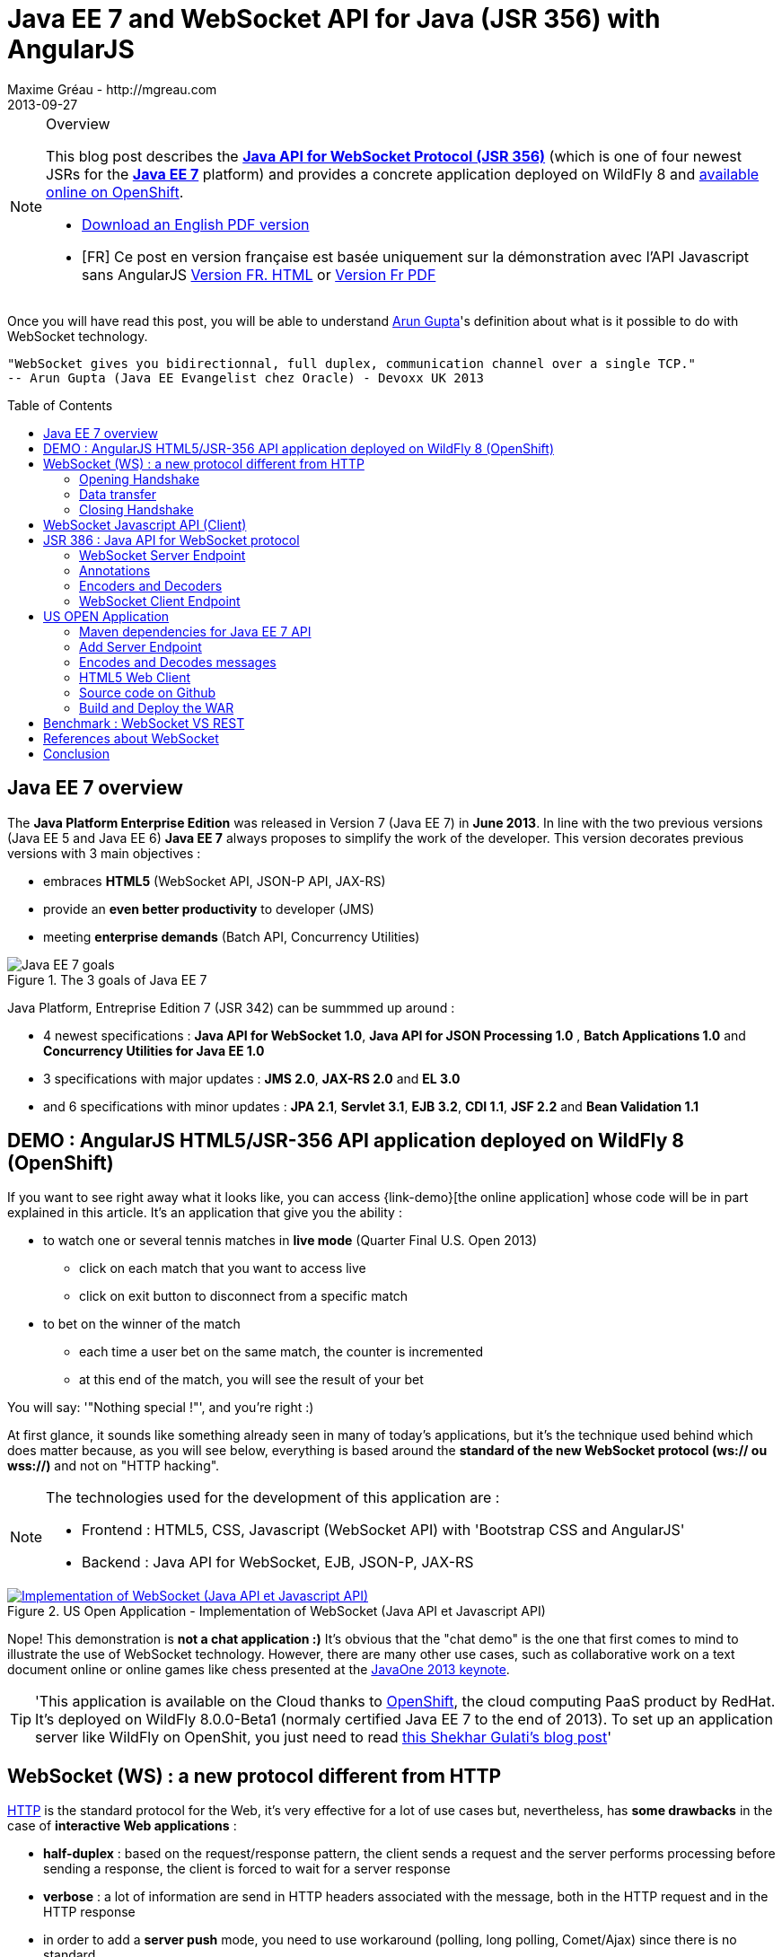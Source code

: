 = Java EE 7 and WebSocket API for Java (JSR 356) with AngularJS
Maxime Gréau - http://mgreau.com
2013-09-27
:toc:
:toc-placement: preamble
:toc-title: Table of Contents
:source-highlighter: coderay
:imagesdir: ./img
:experimental:
:mdash: &#8212;
:language: asciidoc
:link-demo: http://wildfly-mgreau.rhcloud.com/usopen/
:link-html-fr: http://mgreau.com/posts/2013/09/27/javaee7-api-websocket-html5.html
:link-html-en: http://mgreau.com/posts/2013/10/23/javaee7-api-websocket-html5-en.html
:link-pdf-fr: http://mgreau.com/doc/javaee7-api-websocket-html5.pdf
:link-pdf-en: http://mgreau.com/doc/javaee7-api-websocket-html5-en.pdf
:link-javaee7: http://jcp.org/en/jsr/detail?id=342
:link-jsr356: http://jcp.org/en/jsr/detail?id=356
:link-adoptjsr-jsr356: https://glassfish.java.net/adoptajsr/jsr356.html
:link-w3c-api: http://w3.org/TR/websockets/
:link-rfc6455: http://tools.ietf.org/html/rfc6455
:link-rfc2616: http://tools.ietf.org/html/rfc2616
:link-rfc2616-upgrade: http://tools.ietf.org/html/rfc2616#section-14.42
:link-arungupta-devoxxuk: http://www.parleys.com/play/51c1cceae4b0ed8770356828/chapter4/about
:link-arungupta-jugsf: http://www.youtube.com/watch?v=QqbuDFIT5To
:link-arungupta-twitter: https://twitter.com/arungupta
:link-javaone2013-keynote: https://blogs.oracle.com/javaone/entry/the_javaone_2013_technical_keynote
:link-atmosphere: http://async-io.org/download.html

[NOTE]
.Overview
====
This blog post describes the *{link-jsr356}[Java API for WebSocket Protocol (JSR 356)]* (which is one of four newest JSRs for the *{link-javaee7}[Java EE 7]* platform) and provides a concrete application deployed on WildFly 8 and {link-demo}[available online on OpenShift].

* {link-pdf-en}[Download an English PDF version]
* [FR] Ce post en version française est basée uniquement sur la démonstration avec l'API Javascript sans AngularJS {link-html-fr}[Version FR. HTML] or {link-pdf-fr}[Version Fr PDF]
====

Once you will have read this post, you will be able to understand {link-arungupta-twitter}[Arun Gupta]'s definition about what is it possible to do with WebSocket technology.

----
"WebSocket gives you bidirectionnal, full duplex, communication channel over a single TCP."
-- Arun Gupta (Java EE Evangelist chez Oracle) - Devoxx UK 2013
----

== Java EE 7 overview
The *Java Platform Enterprise Edition* was released in Version 7 (Java EE 7) in *June 2013*.
In line with the two previous versions (Java EE 5 and Java EE 6) *Java EE 7* always proposes to simplify the work of the developer.
This version decorates previous versions with 3 main objectives :

* embraces *HTML5* (WebSocket API, JSON-P API, JAX-RS)
* provide an *even better productivity* to developer (JMS)
* meeting *enterprise demands* (Batch API, Concurrency Utilities)

[[javaee7_intro]]
.The 3 goals of Java EE 7
image::javaee7_intro.png[Java EE 7 goals]

Java Platform, Entreprise Edition 7 (JSR 342) can be summmed up around :

* 4 newest specifications : *+Java API for WebSocket 1.0+*, *+Java API for JSON Processing 1.0+* , *+Batch Applications 1.0+* and *+Concurrency Utilities for Java EE 1.0+*
* 3 specifications with major updates : *+JMS 2.0+*, *+JAX-RS 2.0+* and *+EL 3.0+*	
* and 6 specifications with minor updates : *+JPA 2.1+*, *+Servlet 3.1+*, *+EJB 3.2+*, *+CDI 1.1+*, *+JSF 2.2+* and *+Bean Validation 1.1+*


== DEMO : AngularJS HTML5/JSR-356 API application deployed on WildFly 8 (OpenShift)

If you want to see right away what it looks like, you can access +{link-demo}[the online application]+ whose code will be in part explained in this article.
It's an application that give you the ability :

* to watch one or several tennis matches in *live mode* (Quarter Final U.S. Open 2013) 
** click on each match that you want to access live
** click on exit button to disconnect from a specific match
* to bet on the winner of the match
** each time a user bet on the same match, the counter is incremented
** at this end of the match, you will see the result of your bet

You will say: '"Nothing special !"', and you're right :)

At first glance, it sounds like something already seen in many of today's applications, but it's the technique used behind which does matter because, as you will see below, everything is based around the *standard of the new WebSocket protocol (ws:// ou wss://)* and not on "HTTP hacking".

[NOTE]
.The technologies used for the development of this application are : 
====
* Frontend : +HTML5+, +CSS+, +Javascript (WebSocket API)+ with 'Bootstrap CSS and +AngularJS+'
* Backend : +Java API for WebSocket+, +EJB+, +JSON-P+, +JAX-RS+
====

[[websocket_example]]
.US Open Application  - Implementation of WebSocket (Java API et Javascript API)
image::websocket_wildfly_angularjs_tennis.png[Implementation of WebSocket (Java API et Javascript API), link="{link-demo}"]

Nope! This demonstration is *not a chat application :)*
It's obvious that the "chat demo" is the one that first comes to mind to illustrate the use of WebSocket technology. However, there are many other use cases, such as collaborative work on a text document online or online games like chess presented at the {link-javaone2013-keynote}[JavaOne 2013 keynote].

[TIP]
====
'This application is available on the Cloud thanks to https://www.openshift.com/[OpenShift], the cloud computing PaaS product by RedHat. It's deployed on WildFly 8.0.0-Beta1 (normaly certified Java EE 7 to the end of 2013). To set up an application server like WildFly on OpenShit, you just need to read https://www.openshift.com/blogs/deploy-websocket-web-applications-with-jboss-wildfly[this Shekhar Gulati's blog post]'
====

== WebSocket (WS) : a new protocol different from HTTP

{link-rfc2616}[HTTP] is the standard protocol for the Web, it's very effective for a lot of use cases but, nevertheless, has *some drawbacks* in the case of *interactive Web applications* :

* *half-duplex* : based on the request/response pattern, the client sends a request and the server performs processing before sending a response, the client is forced to wait for a server response
* *verbose* : a lot of information are send in HTTP headers associated with the message, both in the HTTP request and in the HTTP response
* in order to add a *server push* mode, you need to use workaround (polling, long polling, Comet/Ajax) since there is no standard

This protocol is not optimized to scale on large applications that have significant needs of real-time bi-directional communication. This is why the *new WebSocket protocol* offers more advanced features than HTTP because it is:

* based on *+1 unique TCP connection between 2 peers+* (whereas each HTTP request/response needs a new TCP connection)
* *+bidirectionnal+* : client can send message to server and server can also send message to client
* *+full-duplex+* : client can send multiple messages to server, as well as server to client without waiting for a response from each other

[WARNING]
====
'The term *client* is used only to define the one that initiate the connection. Once the connection is established, client and server become both *peers*, with the same capacity.'
====

The WebSocket protocol was originally intended to be part of the HTML5 specification but as HTML5 will be officially released in 2014, the WebSocket protocol is finally set, as well as HTTP protocol, by an IETF specification, {link-rfc6455}[with RFC 6455].

As shown in the diagram below, the *WebSocket protocol works in two phases* named :

. *+handshake+*
. *+data transfer+*

[[websocket_protocol]]
.How does the WebSocket protocol work
image::WebSocket_Protocol.png[Diagram which explain how does the WebSocket protocol work,550]

=== Opening Handshake
The *Opening Handshake* phase is a *unique HTTP request/response* between the one who initiate the connection (peer client) and the peer server. This HTTP exchange is specific because it uses the concept of {link-rfc2616-upgrade}[*Upgrade, defined in the HTTP specification*].
The principle is simple : *Upgrade HTTP* allows the client to ask the server to change the communication protocol and thus ensure that the client and server can discuss using a protocol other than HTTP.

[[eg1-callouts]]
.HTTP Handshake sample request
====
[source, text]
----
GET /usopen/matches/1234 HTTP/1.1     # <1>
Host: wildfly-mgreau.rhcloud.com:8000  # <2>	
Upgrade: websocket  # <3>
Connection: Upgrade # <4>
Origin: http://wildfly-mgreau.rhcloud.com
Sec-WebSocket-Key:0EK7XmpTZL341oOh7x1cDw==
Sec-WebSocket-Version:13
----
<1> HTTP GET method and HTTP 1.1 version required
<2> Host used for the WebSocket connection
<3> Request to upgrade to the WebSocket protocol
<4> Request to upgrade from HTTP to another protocol

====

[[eg2-callouts]]
.HTTP Handshake Response sample
====
[source, text]
---- 
HTTP/1.1 101 Switching Protocols # <1>
Connection:Upgrade
Sec-WebSocket-Accept:SuQ5/hh0kStSr6oIzDG6gRfTx2I=
Upgrade:websocket <2>
----
<1> HTTP Response Code 101 : server is compatible and accept to send messages through another protocol
<2> Upgrade to the WebSocket protocol is accepted
====

[IMPORTANT]
====
'When the upgrade request from HTTP to WebSocket protocol is approved by the endpoint server, it's no longer possible to use HTTP communication, all exchanges have to be made through the WebSocket protocol.'
====

=== Data transfer
Once the *handshake* is approved, the use of WebSocket protocol is established. There are an open connection on the 'peer server side' as well on the 'peer client side', callback handlers are called to initiate the communication. + 
The *Data transfer* can now begin, so the 2 peers can exchange messages in a bidirectionnal and full-duplex communication.

As shown in the diagram named *Figure 3*, the +peer server+ can send multiple messages ('in this example : 1 message to each point of the game') without any +peer client+ response and the peer client can also send messages at any time ('in this example : betting on the winner of the match').
Each peer can send a specific message to close the connection. +

With Java EE7 Platform, the +peer server side+ code is written in *Java* while the +peer client side+ code is in *Java or Javascript*.

=== Closing Handshake

This phase can be initiated by both peer. A peer that want to close the communication need to send a close control frame and it will received a close control frame too as a response.

== WebSocket Javascript API (Client)

To communicate from a Web application with a server using the WebSocket protocol, it's necessary to use a *client Javascript API*. It's the role of W3C to define this API.
The W3C specification for the {link-w3c-api}[JavaScript WebSocket API] is being finalized. http://www.w3.org/TR/websockets/#websocket[The WebSocket interface] provides, among others, the following:

* an attribute to define the connection URL to the server Endpoint (+url+)
* an attribute to know the status of the connection (+readyState+ : CONNECTING, OPEN, CLOSING, CLOSED)
* some *Event Handler* in connection with the WebSocket lifecycle, eg : 
** the Event Handler +onopen+ is called when a new connection is open
** the Event Handler +onerror+ is called when an error occured during the communication
** the Event Handler +onmessage+ is called when a message arrives from the server
* methods (+send(DOMString data)+, +send(Blob data)+) with which it's possible to send different type of flow(text, binary) to the Endpoint server


[[eg3-callouts]]
.Javascript source code example, from http://websocket.org
====
[source, javascript]
---- 
var wsUri = "ws://echo.websocket.org/"; 

function testWebSocket() { 

	websocket = new WebSocket(wsUri); 
	websocket.onopen = function(evt) { onOpen(evt) }; 
	websocket.onclose = function(evt) { onClose(evt) }; 
	websocket.onmessage = function(evt) { onMessage(evt) }; 
	websocket.onerror = function(evt) { onError(evt) }; }  
}

function onOpen(evt) { 
	writeToScreen("CONNECTED"); 
	doSend("WebSocket rocks"); 
}  
function onClose(evt) { 
	writeToScreen("DISCONNECTED"); 
}  
function onMessage(evt) { 
	writeToScreen('<span style="color: blue;">RESPONSE: ' + evt.data+'</span>'); 
	websocket.close(); 
}  

function onError(evt) { 
	writeToScreen('<span style="color: red;">ERROR:</span> ' + evt.data);
}  
function doSend(message) { 
	writeToScreen("SENT: " + message);  
	websocket.send(message); 
}
----
====

== JSR 386 : Java API for WebSocket protocol

As the W3C defines how to use WebSocket in Javascript, the *Java Communitee Process (JCP)* does the same for the Java world via the JSR 386. +
JSR 356 defines a {link-jsr356}[Java API for WebSocket protocol] which be part of *Java EE Web Profile* and give the ability to :

* create a +*WebSocket Endpoint*+ (server or client), the name given to the Java component that can communicate via the WebSocket protocol
* the choice of *annotation* or programmatic approach
* *send and consume messages* controls, text or binary via this protocol
** manage the message as a complete message or a sequence of partial messages
** send or receive messages as Java objects (concept of *encoders / decoders*)
** send messages *synchronously or asynchronously*
* configure and manage *WebSocket Session* (timeout, cookies...)

NOTE: 'The open source JSR-356 RI (Reference Implementation) is https://tyrus.java.net/[the project Tyrus]'

=== WebSocket Server Endpoint

The transformation of a Plain Old Java Object (POJO) to a *Server WebSocket Endpoint* (namely capable of handling requests from different customers on the same URI) is *very easy* since you only have to annotate the Java Class with *@ServerEndpoint* and one method with *@OnMessage* :

====
[source, java]
----
import javax.websocket.OnMessage;
import javax.websocket.ServerEndpoint;

@ServerEndpoint("/echo") // <1>
public class EchoServer {

	@OnMessage // <2>
	public String handleMessage(String message){
		return "Thanks for the message: " + message;
	}

}
----
<1> @ServerEndpoint transforms this POJO into a WebSocket Endpoint, the *value* attribute is mandatory in order to set the access URI to this Endpoint
<2> the 'handleMessage' method will be invoked for each received message
====

=== Annotations
This Java API provides several types of annotations to be fully compatible with the WebSocket protocol :

[cols="2", options="header"] 
|===
|Annotation
|Role
|@ServerEndpoint
|Declare a Server Endpoint
|@ClientEndpoint
|Declare a Client Endpoint
|@OnOpen
|Declare this method handles open events
|@OnMessage
|Declare this method handles Websocket messages
|@OnError
|Declare this method handles error
|@OnClose
|Declare this method handles WebSocket close events
|===

+@ServerEndpoint+ attributes are listed below :

value:: relative URI or template URI (ex: "/echo", "/matches/{match-id}")
decoders:: list of message decoder classnames
encoders:: liste of message encoder classnames
subprotocols:: list of the names of the supported subprotocols (ex: http://wamp.ws)

=== Encoders and Decoders

As described earlier in this article, the Endpoint server can receive different types of content in messages : data in text format (JSON, XML ...) or binary format. +
To effectively manage the messages from 'peers client' or to them in the application business code, it is possible to create *Encoders and Decoders* Java classes.

Whatever the transformation algorithm, it will then be possible to transform  :

* the business POJO to flow in the desired format for communication (JSON, XML, Binary ...)
* inflows in specific format(JSON, XML..) to the business POJO

Thus, the application code is structured so that the business logic is not affected by the type and format of messages exchanged between the 'peer server' and 'peers client' flows.

A concrete example is presented later in the article.

=== WebSocket Client Endpoint

This Java API also offers support for creating client-side Java Endpoints.

[[eg4-callouts]]
.Java Client Endpoint sample
====
[source, java]
----
@ClientEndpoint
public class HelloClient {

	@OnMessage 
	public String message(String message){
		// code
	}
}

WebSocketContainer c = ContainerProvider.getWebSocketContainer();
c.connectToServer(HelloClient.class, "hello");
----
====

== US OPEN Application

The sample application is deployed as a WAR outcome of a build with Apache Maven.
In addition to the traditional management WebSocket lifecycle, the sending messages workflow is as follows :

* at each point of the match, 'peers clients' receive data match (score, service...)
* the 'peer client' may send a message to bet on the winner of the match
* at the end of the match, 'peers client' receive a message containing the name of the winner

*All messages are exchanged in JSON format* + 

The project structure is as follows :

[[eg5-callouts]]
.Maven project structure
====
[source, text]
----
+ src/main/java
   |+ com.mgreau.wildfly.websocket
      |+ decoders       
         |- MessageDecoder.java   // <1>
      |+ encoders       // <2>
         |- BetMessageEncoder.java   
         |- MatchMessageEncoder.java 
      |+ messages       // <3>
         |- BetMessage.java
         |- MatchMessage.java
         |- Message.java
      |- MatchEndpoint.java    // <4>
      |- StarterService.java   // <5>
      |- TennisMatch.java      // <6>
+ src/main/resources
+ scr/main/webapp
   |+ css
   |+ images   
   |- index.html   
   |- websocket.js  // <7>
pom.xml		
----
<1> Decode JSON messages sent from the 'peer client' (about bet on the winner) to a POJO ('BetMessage')
<2> Encode in JSON format (via JSON-P), all messages about the winner and the match details for 'peers clients'
<3> POJOs to handle messages sent between peers 
<4> The application WebSocket Server Endpoint ('peer server')
<5> EJB @Startup in order to initialize this application at deployment time
<6> POJO to handle informations about the match
<7> File containing the implementation of Javascript API for WebSocket protocol to handle the client side of the communication
====

=== Maven dependencies for Java EE 7 API

[[eg6-callouts]]
.pom.xml with Java EE 7 dependencies
====
[source, xml]
----
<project>
...
<properties>
	<project.build.sourceEncoding>UTF-8</project.build.sourceEncoding>
	<!-- Java EE 7 -->
	<javaee.api.version>7.0</javaee.api.version>
</properties

<dependencies>
	<dependency>
		<groupId>javax</groupId> <!--1-->
		<artifactId>javaee-api</artifactId>
		<version>${javaee.api.version}</version>
		<scope>provided</scope>
	</dependency>
</dependencies>
...
</project>
----
<1> It's important to use the Java EE 7 dependencies to be able to deploy the same application in multiple Java EE application servers (WildFly, Glassfish...) *without changing code*.
====

=== Add Server Endpoint

This endpoint can receive messages about betting on the winner of the match and it can also send to 'peers client' all informations about the course of the match.

[[eg7-callouts]]
.Server Endpoint : MatchEndpoint.java
====
[source,java]
----
@ServerEndpoint( 						
		value = "/matches/{match-id}",  // <1>
		        decoders = { MessageDecoder.class }, // <2>
		        encoders = { MatchMessageEncoder.class, BetMessageEncoder.class } // <3>
		)
public class MatchEndpoint {

	private static final Logger logger = Logger.getLogger("MatchEndpoint");

	/* Queue for all open WebSocket sessions */
	static Queue<Session> queue = new ConcurrentLinkedQueue<>();

	@OnOpen
	public void openConnection(Session session, 
				@PathParam("match-id") String matchId) {	// <4>
	    /* Register this connection in the queue */
	    queue.add(session);
	    session.getUserProperties().put(matchId, true);
	    logger.log(Level.INFO, "Connection opened for game : " + matchId);
	}

	public static void send(MatchMessage msg, String matchId) {
	  try {
	    /* Send updates to all open WebSocket sessions for this match */
	    for (Session session : queue) {
    	  if (Boolean.TRUE.equals(session.getUserProperties().get(matchId))){
	        if (session.isOpen()){
		      session.getBasicRemote().sendObject(msg);	// <5>
		      logger.log(Level.INFO, "Score Sent: {0}", msg);
	        }
    	  }
	    }
	  } catch (IOException | EncodeException e) {
	    logger.log(Level.INFO, e.toString());
	  }   
	}

	@OnMessage
	public void message(final Session session, BetMessage msg) {	// <6>
	    logger.log(Level.INFO, "Received: Bet Match Winner - {0}", msg.getWinner());
	    session.getUserProperties().put("betMatchWinner", msg);
	}
...
}

----
<1>  Access URI to this Endpoint, as the application context-root is '/usopen', the final URL looks like this : +ws://<host>:<port>/usopen/matches/1234+
<2> 'MessageDecoder' transforms the incoming JSON flow (about the bet on the winner) into a POJO 'BetMessage'
<3> This 2 encoders add the ability to transform from 'MatchMessage' POJO and 'BetMessage' POJO to messages in JSON format
<4> +@PathParam+ annotation allows to extract part of the WebSocket request and pass the value (id match) as the parameter of the method, it is possible to manage several match with multiple clients for each match.
<5> Send, to connected peers, messages about the course of the match. Thanks to the 'MatchMessageEncoder' object, simply pass the 'MatchMessage' object.
<6> Handle received messages about the bet on the winner, thanks to the 'MessageDecoder' object, one of the parameters of this method is a 'BetMessage' object
====

=== Encodes and Decodes messages

To encode or decode messages exchanged between peers, simply implement the appropriate interface according to the message type (text, binary) and direction of processing (encoding, decoding), then redefine the associated method. +
In the example below, it's the *encoder* for MatchMessage POJO to JSON format. The API used to perform this treatment is also a new API released with Java EE 7 : http://jcp.org/en/jsr/detail?id=353[Java API for JSON Processiong (JSON-P)]

[[eg8-callouts]]
.Text Encoder : MatchMessageEncoder.java
====
[source, java]
--
public class MatchMessageEncoder implements Encoder.Text<MatchMessage> {

	@Override
	public String encode(MatchMessage m) throws EncodeException {
		StringWriter swriter = new StringWriter();
		try (JsonWriter jsonWrite = Json.createWriter(swriter)) {
			JsonObjectBuilder builder = Json.createObjectBuilder();
			builder.add(
				"match",
				Json.createObjectBuilder()
					.add("serve", m.getMatch().getServe())
					.add("title", m.getMatch().getTitle())
					...
			}

			jsonWrite.writeObject(builder.build());
		}
		return swriter.toString();
	}
}
--
====

=== HTML5 Web Client
The single HTML page of this application loads the *websocket.js* file to implement the Javascript WebSocket API and thus interact with the Java Server Endpoint.

[[eg9-callouts]]
.API Javascript implemented into websocket.js
====
[source, javascript, options="nowrap"]
--
var wsUrl;
if (window.location.protocol == 'https:') {  // <1>
	wsUrl = 'wss://' + window.location.host + ':8443/usopen/matches/1234';
} else {
	wsUrl = 'ws://' + window.location.host + ':8000/usopen/matches/1234';
}

function createWebSocket(host) {
	if (!window.WebSocket) {    // <2>
	...
	} else {
		socket = new WebSocket(host);   // <3>
		socket.onopen = function() {
			document.getElementById("m1-status").innerHTML = 'CONNECTED...';
		};
		socket.onclose = function() {
			document.getElementById("m1-status").innerHTML = 'FINISHED';
		};
		...
		socket.onmessage = function(msg) {
			try { 
				console.log(data);
				var obj = JSON.parse(msg.data);     // <4>
				if (obj.hasOwnProperty("match")){   // <5>
					//title
					m1title.innerHTML = obj.match.title;
					// comments
					m1comments.value = obj.match.comments;
					// serve
					if (obj.match.serve === "player1") {
						m1p1serve.innerHTML = "S";
						m1p2serve.innerHTML = "";
					} else {
						m1p1serve.innerHTML = "";
						m1p2serve.innerHTML = "S";
					}
					..
				}
				...
			} catch (exception) {
				data = msg.data;
				console.log(data);
			}
		}
	}
} 
--
<1> Choose the appropriate WebSocket protocol according to the HTTP protocol currently used (secure or not)
<2> Check if the browser supports WebSocket API
<3> Create the WebSocket object
<4> Try to parse the JSON message sent by 'peer server', into the function called by +onmessage+ Event Handler  
<5> Check the received object type (MatchMessage or BetMessage) to achieve adequate treatment with DOM
====

[NOTE]
====
To find out which browsers are compatible with *WebSocket API* http://caniuse.com/#search=websocket[visit the website caniuse.com]. Today, the latest versions of browsers are compatible excepted for Android and Opera Mini Browser, which represent, both together, only 3% of web traffic.
====

=== Source code on Github
You can *fork this project on Github* at +*https://github.com/mgreau/javaee7-websocket*+

This sample application is very basic, there could be many improvements like : managing a tournament with several games, betting on other criteria, see betting of other users in live...

[TIP]
====
'A feature that could be interesting technically, would be to create a new type of *bet based on the coordinates of each winning point*. Simply draw the ground through the HTML5 Canvas API and manage the coordinates selected by the user (such as winning point) and then compare with the actual coordinates at a point winner. '
====

=== Build and Deploy the WAR

[IMPORTANT]
====
Prerequisite : 

* JDK 7
* Apache Maven 3.0.4+
* Java EE 7 Application Server : Wildfly 8 ou Glassfish 4
====
In order to build the WAR, you just have to execute the Maven command below ;
[source, text]
--
mvn clean package
--

If your application server is WildFly, you can quickly deploy the WAR with the command below (WildFly has to be started) :

[source, text]
--
mvn jboss-as:deploy
--

The usopen application is then available at : http://localhost:8080/usopen/

== Benchmark : WebSocket VS REST
In order to have some metrics about the performance of this new protocol, Arun Gupta has developed https://github.com/arun-gupta/javaee7-samples/tree/master/websocket/websocket-vs-rest[an application that allows compare the execution time of] the same treatment performed by WebSocket code and REST code.

Each endpoint (REST Endpoint and WebSocket Endpoint) just do an "echo" so they only return the flows they receive. The web interface of the application allows you to define the size of the message and the number of times that the message must be sent before the end of the test.

The benchmark results, shown below, are quite eloquent :

[cols="3*", options="header"] 
|===
|Request
|Total execution time + 
*REST Endpoint*
|Total execution time +
*WebSocket Endpoint*
|Sending 10 messages of 1 byte
|220 ms
|7 ms
|Sending 100 messages of 10 bytes
|986 ms
|57 ms
|Sending 1000 messages of 100 bytes
|10 210 ms
|179 ms
|Sending 5000 messages of 1000 bytes
|54 449 ms
|1202 ms
|===


== References about WebSocket

I would particularly recommend {link-arungupta-twitter}[Arun Gupta]'s conferences, which allow you in less than 1 hour to discover and understand the WebSocket technology in general and the Java API for WebSocket. +
For more advanced information, the ideal is IETF, W3C and Java specifications.

[bibliography]
- {link-rfc6455}[RFC 6455: The WebSocket Protocol] - 'IETF Specification'
- {link-w3c-api}[W3C: The WebSocket API] - 'W3C Specification' (Candidate Recommandation)
- {link-jsr356}[JSR 356: Java API for WebSocket Protocol] - 'Java Specification'
- {link-adoptjsr-jsr356}[Adopt a JSR - JSR 356]
- {link-arungupta-jugsf}[Java EE 7 & WebSocket API] - 'Arun Gupta's conference @ SF' (from the 46th minute)
- {link-arungupta-devoxxuk}[Getting Started with WebSocket and SSE] - 'Arun Gupta's conference @ Devoxx UK 2013'

'This article was structured based on the UK 2013 Devoxx conference.'

== Conclusion

This article has introduced, through a concrete example, *the WebSocket protocol, the HTML5 WebSocket API and Java API for WebSocket released with Java EE 7*. It was already possible to use WebSocket with Java frameworks like {link-atmosphere}[Atmosphere] but lacked a standard. +
Today all *standards are completed or about to be*, this new technology meets a specific need and is promising in terms of performance. To be heavily used, this protocol will need to be allowed in businesses where often only the HTTP protocol is permitted.

